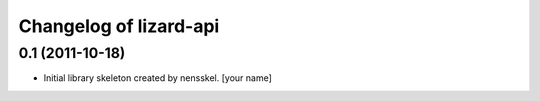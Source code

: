 Changelog of lizard-api
===================================================


0.1 (2011-10-18)
----------------

- Initial library skeleton created by nensskel.  [your name]

